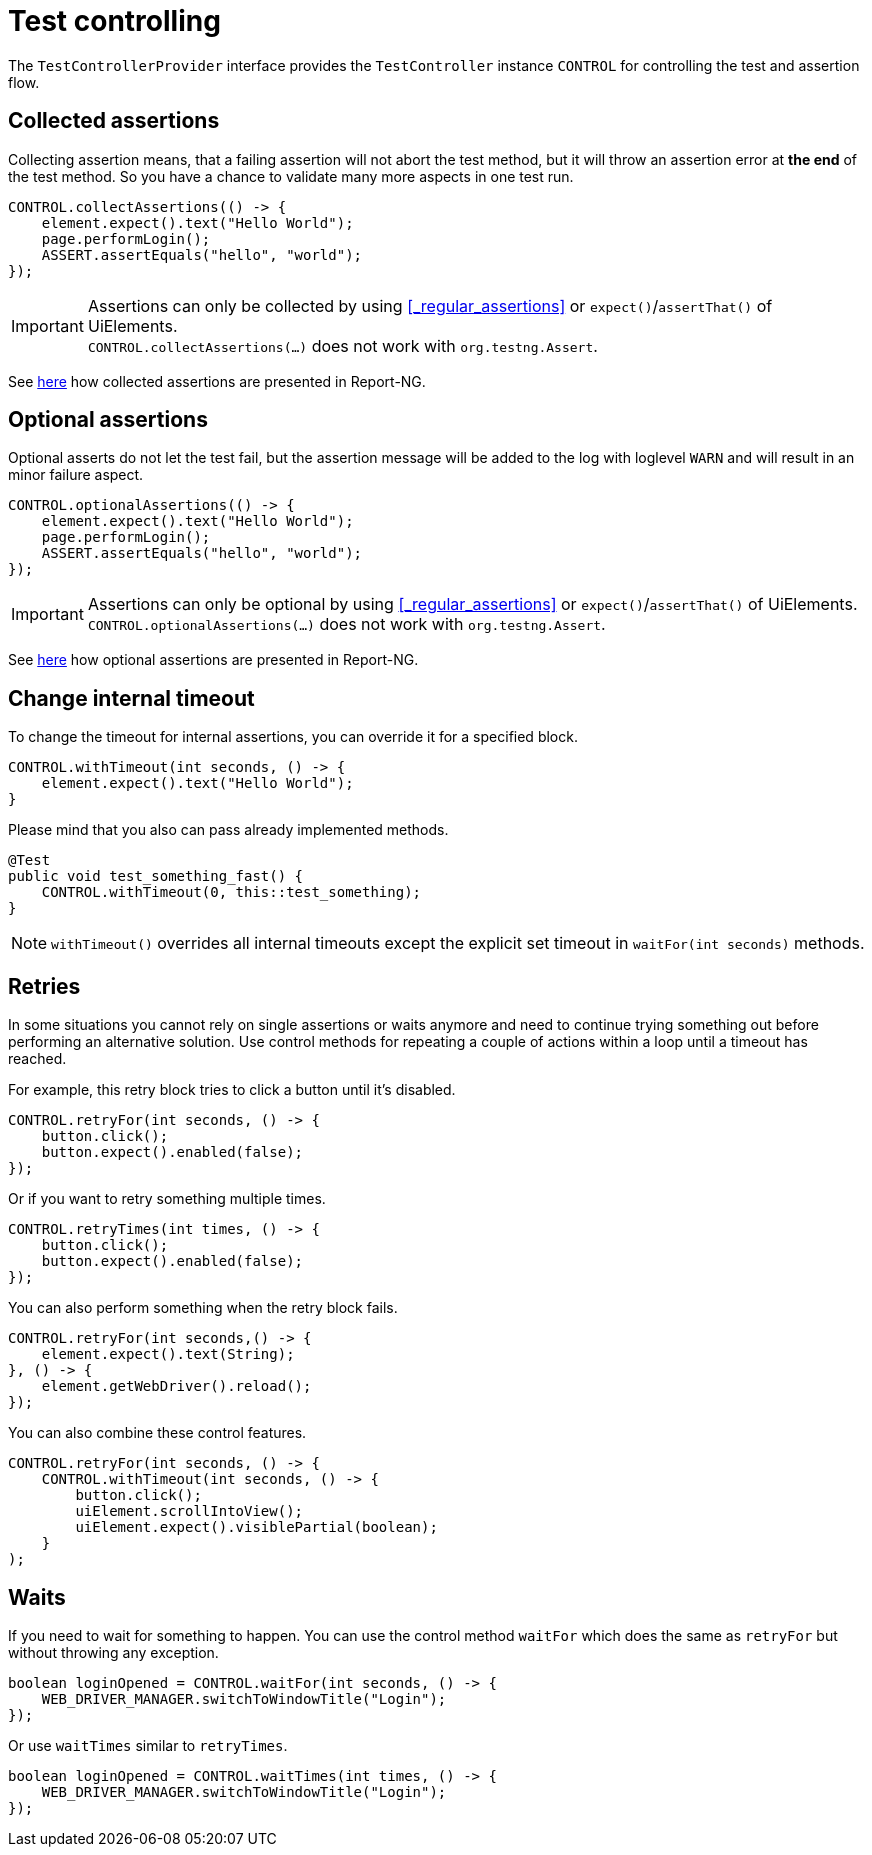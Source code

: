 = Test controlling

The `TestControllerProvider` interface provides the `TestController` instance `CONTROL` for controlling the test and assertion flow.


== Collected assertions

Collecting assertion means, that a failing assertion will not abort the test method, but it will throw an assertion error at *the end* of the test method. So you have a chance to validate many more aspects in one test run.

[source,java]
----
CONTROL.collectAssertions(() -> {
    element.expect().text("Hello World");
    page.performLogin();
    ASSERT.assertEquals("hello", "world");
});
----

IMPORTANT: Assertions can only be collected by using <<_regular_assertions>> or `expect()`/`assertThat()` of UiElements. +
`CONTROL.collectAssertions(...)` does not work with `org.testng.Assert`.

See <<#_collected_assertions_2, here>> how collected assertions are presented in Report-NG.

== Optional assertions

Optional asserts do not let the test fail, but the assertion message will be added to the log with loglevel `WARN` and will result in an minor failure aspect.

[source,java]
----
CONTROL.optionalAssertions(() -> {
    element.expect().text("Hello World");
    page.performLogin();
    ASSERT.assertEquals("hello", "world");
});
----

IMPORTANT: Assertions can only be optional by using <<_regular_assertions>> or `expect()`/`assertThat()` of UiElements. +
`CONTROL.optionalAssertions(...)` does not work with `org.testng.Assert`.

See <<#_optional_assertions_2, here>> how optional assertions are presented in Report-NG.

== Change internal timeout

To change the timeout for internal assertions, you can override it for a specified block.

[source,java]
----
CONTROL.withTimeout(int seconds, () -> {
    element.expect().text("Hello World");
}
----

Please mind that you also can pass already implemented methods.

[source,java]
----
@Test
public void test_something_fast() {
    CONTROL.withTimeout(0, this::test_something);
}
----

NOTE: `withTimeout()` overrides all internal timeouts except the explicit set timeout in `waitFor(int seconds)` methods.

== Retries

In some situations you cannot rely on single assertions or waits anymore and need to continue trying something out before performing an alternative solution. Use control methods for repeating a couple of actions within a loop until a timeout has reached.

For example, this retry block tries to click a button until it's disabled.

[source,java]
----
CONTROL.retryFor(int seconds, () -> {
    button.click();
    button.expect().enabled(false);
});
----

Or if you want to retry something multiple times.

[source,java]
----
CONTROL.retryTimes(int times, () -> {
    button.click();
    button.expect().enabled(false);
});
----

You can also perform something when the retry block fails.

[source,java]
----
CONTROL.retryFor(int seconds,() -> {
    element.expect().text(String);
}, () -> {
    element.getWebDriver().reload();
});
----

You can also combine these control features.

[source,java]
----
CONTROL.retryFor(int seconds, () -> {
    CONTROL.withTimeout(int seconds, () -> {
        button.click();
        uiElement.scrollIntoView();
        uiElement.expect().visiblePartial(boolean);
    }
);
----

== Waits

If you need to wait for something to happen. You can use the control method `waitFor` which does the same as `retryFor` but without throwing any exception.

[source,java]
----
boolean loginOpened = CONTROL.waitFor(int seconds, () -> {
    WEB_DRIVER_MANAGER.switchToWindowTitle("Login");
});
----

Or use `waitTimes` similar to `retryTimes`.

[source,java]
----
boolean loginOpened = CONTROL.waitTimes(int times, () -> {
    WEB_DRIVER_MANAGER.switchToWindowTitle("Login");
});
----

